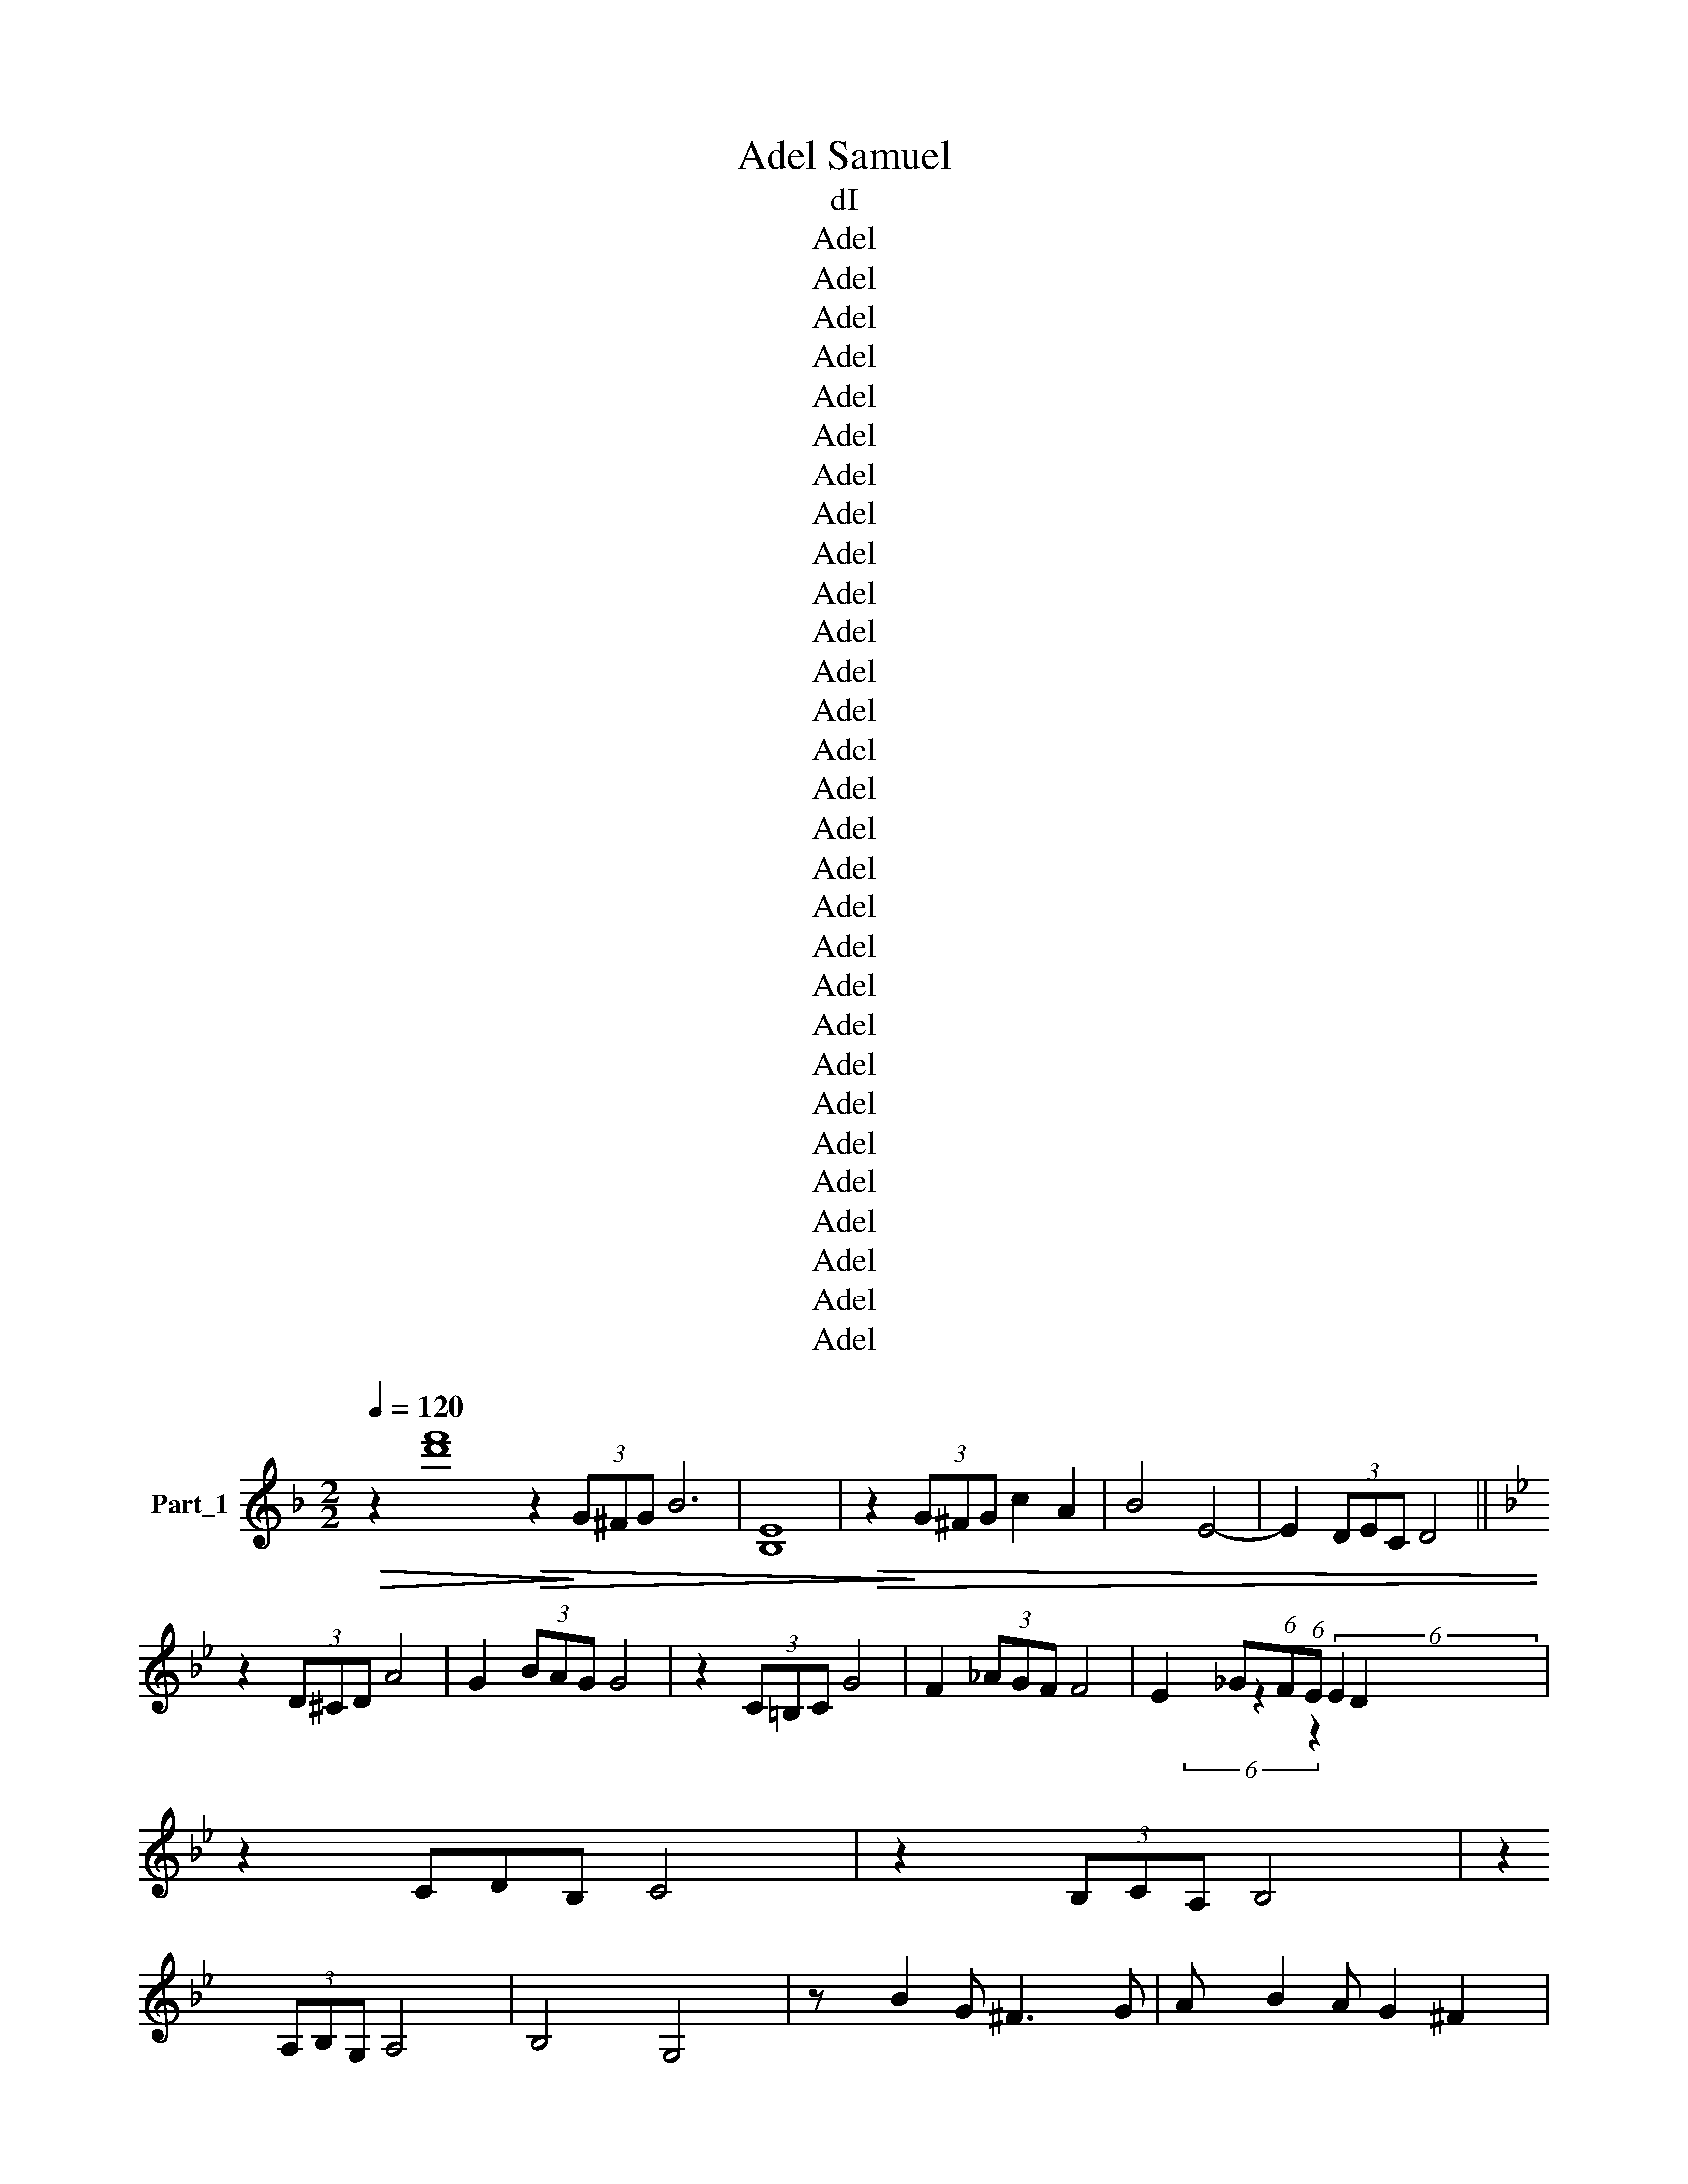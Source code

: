 X:1
T:Adel Samuel
T:dI
T:Adel
T:Adel
T:Adel
T:Adel
T:Adel
T:Adel
T:Adel
T:Adel
T:Adel
T:Adel
T:Adel
T:Adel
T:Adel
T:Adel
T:Adel
T:Adel
T:Adel
T:Adel
T:Adel
T:Adel
T:Adel
T:Adel
T:Adel
T:Adel
T:Adel
T:Adel
T:Adel
T:Adel
T:Adel
Z:Adel
%%score ( 1 2 3 )
L:1/8
Q:1/4=120
M:2/2
K:F
V:1 treble nm="Part_1"
V:2 treble 
V:3 treble 
V:1
!>(! z2 [d'f']8!>(! z2!>)! (3G^FG B6 | E8 |!>(! z2!>)! (3G^FG c2 A2 | B4 E4- | E2 (3DEC D4 || %5
[K:Bb] z2 (3D^CD A4 | G2 (3BAG G4 | z2 (3C=B,C G4 | F2 (3_AGF F4 | E2 _G(6:4:1F(6:4:1E D2 x5/3 | %10
 z2 CDB, C4 | z2 (3B,CA, B,4 | z2 (3A,B,G, A,4 | B,4 G,4 | z B2 G ^F3 G | A B2 A G2 ^F2 | %16
 z A2 F =E3 F- | F G2 F E2 D2 | z E2 C =B,3 C- | C E2 D C2 =B,2 | z D2 B, A,3 B,- | %21
 B, C2 B, A,2 G,2 | z B/.c/ BG ^F z z G- | G B2 A G2 g/a/b/c'/ | d'A/B/ AG ^F z z G- | %25
 G A2 F E2!>(! a/b/c'/!>)!d'/ |!<(! e'!<)!D/E/ DC =B,3 C- | C E2 D C2 =B,2 | z C/D/ CB, A,3 B,- | %29
 B, C2 B, (3B,A,_A, G,2 | z !>!B2 G ^F3 G | A B2 A G2 ^F2 | z A2 F =E3 F- | F G2 F E2 D2 | %34
 z E2 C =B,3 C- | C E2 D C2 =B,2 | z D2 B, A,3 B,- | B, C2 B, A,2 G,2 | z D2 B, A,3 B,- | %39
 B, C2 B, A,2 G,A, | B, C2 B, A,2 G,A, | B, C2 B, A,2 G,/G,/A,/A,/ | %42
 B,/B,/C/C/ D/D/E/E/ ^F/F/G z2 | x8 | x8 | %45
[M:6/8][K:treble] G,2 !>!=E6 DC C2 =B,B, C2 D2 C4 _B,/!>(!C/!>)!B,/A,/ B,2 A,/B,/A,/G,/ A,3 B, G,4 z2 G,G, A,2 B,2 | %46
 C4 D2 CB, A,2 A,A, A,2 A,2 =B,4 C2 _B,A, G,2 G,2 G, :: %47
 z2 G,G, D4 z2 G,G, E4 z2 E2 E2 EE EE E2 A,2 z2 z2 A,B, ^C2 B,B, D>C B,D | %48
 B,A, B,>A, G,2 B,A, G,4 :| G,3 G, G,2 G2 G z2 z2 A2 ^F3 E D3 ^C B,4 E2 E2 | %50
 ^F2 D2 E ^C3 D2 B,2 A,2 G, z G F2 z A G2 z B4 z G,A, B,D C2 z2 CD EG F4 | %51
 z GB A3 D3 z D B2 AG^F ED^C B,2 A2 A z z A A2 F2 D2 B,2 =C2 B,2 A,2 G2 G | %52
[M:4/4] z2 ^F F2 E E2 DD ^C2 B,2 E2 E z z D D3 C B,2 A,2 G,2 B,>A, G,4 D8 | %53
[M:4/4]S z !tenuto!D z2 [bd']8 | z F F=E G>F E>D | C=E D>C B,D C>B, | A,CCB, B,>A, G,D- | %57
 D D D=E FE F2 | z F F=E G>F E>D | C=E D>C B,D C>B, | A,CCB, B,>A, G,D- | DF/=E/ F2 F>E DC | %62
 C=EED E>D C>B, | B,B, C2 DD/C/ DC | z F F=E G>F ED | z F/=E/ F2 F>E DC | C=EED E>D C>B, | %67
 B,B, C2 DD/C/ DC |[K:treble] z F F=E G>F ED | z ^F/F/ F2 G>F!>(! =E!>)!D | z ^F F2 GF=ED | %71
 AG^F=E GFED | =E^FGF A>A G2 | z G AG AGAG | GA/B/ AG ^F>=E D2 | z B GG =E^F GE/F/ | %76
 GBGG =E^F GE/F/ | GBAG G2 G2 | z B AG A>A G2 | ABcB AG^FE | DG^FE DC D2 | A,C B,>A, G,2 z2 c'4 || %82
 x8 | x8 | z2 GG dc z c | Bd z d G4 | z G GG c=B z B | A G2 F E4 | (3z C CD E3 E- x | %89
 E G2 ^F G2 D2 | z B AG FEDC | z B,2 D G,4 | z G/A/ B/=B/c/^c/ d=c z c | Bd z d G d/^c d/=c | %94
 d<=B G/A/B B/ B/ cB z B | A G2 F E G/^F G/=F | G/E C C D E2 z/ E- | E G2 ^F GF/E/ D2 | %98
 z B AG ^FGED | ^CDB,A, G,4 | z G GG dc z c | Bd z d G4 | z G GG c=B z B | A G2 F E4 | %104
 z C CD E3 E- | E G2 ^F G2 D2 | z B AG FE z D | C B,2 D G,4 | z B AG FE z D | C B,2 D G,4 | %110
[K:treble] z B A/G/ F/E/ z D | C B,2 D!>)!!>(! G,4 |: G2 G/A/ G2 F/G/ x2 | F2 E/F/ E2 DD x | %114
 F/E/D/C/ E4 x2 | C/B,/ D3 D2 D x | A/G/G/F/ F2 E/D/ x3 | B/8A/8G/ A/8G/8F/ A/8G/8F/ G/8F/8E/ x5 | %118
 G/8F/8E/ F/8E/8D/8E/8 D/C/ D2 x15/4 :| B2 A/G/ ^F2 G/A/ x2 | B2 A/G/ F2 G2 x | %121
 A2 G/F/ E2 D/D/ x2 | A2 G/F/ E2 D2 x | C2 D2 E2 D/A/ x | A G2 F F/G/8A/8 G/F/ x9/4 | %125
 G/>F/ E/D/ B,/C/ D2 x3 | D2 E/E/ D2 A,2 x | B,2 C/B,/ A,2 G,2 x | z D F/E/ D2 A,2 x | %129
 z B, C/B,/ A,2 G,2 x | G3 F G/F/ G/<A/ x2 | F/ a/8g/8 f/g/ C/D/ E/>E/ x17/4 | E4 E2 E2- | %133
 E/C/8B,/8 A,/A,/ B,/C/ D2 x13/4 | DD E/4F/4E D2 A, x3/2 | B,A,/4B,/4 C/B,/ A,2 g/8a/8b/8c'/8 x3 | %136
 !tenuto!D F/E/ D2 A,2 x2 | B,/B,/C/B,/ A,2 G,2 x2 | G3 F G/F/ G/<A/ x2 | %139
 F/ a/8g/8 f/g/ C/D/ E/>E/ x17/4 | E4 E2 E2- | E/C/8B,/8 A,A, B,/C/ D2 x9/4 | z F G/F/ G2 F2 x | %143
 z F z G2 A/G/F/ x3/2 | E/E/F/E/ F2 E2 x2 | z E z F2 G E/D/ x | z F G/F/ G2 F2 x | %147
 z F z G2 A/G/F/ x3/2 | EEFE F2 E2 | z E z F2 G E/D/ x | G2 A2 G2 ^F2 | A2 B2 A/G/F/E/ x2 | %152
 D/F/G/F/ G2 F2 x2 | z F z G2 A/G/F/ x3/2 |[K:treble] EEFE F2 E2 | z E z F2 G E/!>(!D/ x!>)! | %156
 G2 A2 G2 ^F2 | A2 B2 A2 G2 | z B B/G/ A2 A/G/ x2 | z G B/G/ A2 A/G/ x2 | z A A/G/ ^F/>=E/ D2 x2 | %161
 z A A/G/ ^F/>=E/ D2 x2 | z D D/D/ =E2 D/D/ x2 | G2 D/D/ A2 D2 x | z c B/A/ G/^F/G/A/ x3 | %165
 BA/4B/4 c2 x9/2 | z2 B2 z2 A/G/^F/=E/ | D F2 E E2 D2 | D/C/B,/A,/ D2 D/C/ x3 | %169
[K:F][M:4/4] B,>A, G,2 z2 z2 ||[M:3/4] G, G,G, x3 | A,2 A,A, A,B, | G,2 G,G, G,G, | A,2 A,A, A,B, | %174
 G3 z A F/E/ | D3 C B,/A,/ x | C/B,/4A,/4 B,/>A,/ G,2 x2 | G,2 G,/B,/ A,/G,/ x2 | A,2 A,C A,B, | %179
 G,2 G,B, A,G, | A,2 A,C A,B, | G,2 G,G, G,G, | G,2 G,2 G,2 | D2 D2 z2 | E2 z2 D2 | E4 D2 | %186
 D2 C2!>)!!>(! C2 | A,2 G,2 C2 | D4 D2 | E4 E/^D/ x | E2 z2 E2 | ^F4 F/E/ x | ^F2 F2 z2 | %193
 G3 ^F E/F/ x | G3 ^F E/F/ x | G4 E/^F/ x | G3 ^F E/F/ x |!<(! G4 ^F/G/ x!<)! | A2 A2 ^F2 | %199
 E2 D2 D2 | B4 G2 | A6 |[K:treble] G4 ^F2 | B4 GG |!>(! A6!>)! | G4 G2 | B4 GG | A6 | G4 ^F2 | %209
 B4 GG | A6 | G4 ^F2 | B4 GG | A6 | G4 z2 z2 =F2 | F4 F/E x/ | G4 E2 | D6 | F4 FE | G4 E2 | %220
[K:Bb][M:3/4] !wedge!D6 ||[M:4/4] z G GF G>F ED | z D F2 E2!p! !>!F2 | D>C B,C D2 A2 | %224
 F>E DE F>E DE | FGEF D2 E2 | D2 G2 G4 | F4 G>F ED | z D/D/ F2 E2 F2 | D>C B,C D2 A2 | %230
 F>E DE F>E DE | FGEF D2 E2 | D2!>(! cB/.A/ B2!>)! G2 | E4 F>E D2 | z D/D/ F2 E2 F2 | %235
 D>C B,C D2 A2 | F>E DE F>E DE | FGEF D2 E2 | DBBA B2 F2 | GG B2 G>F E2 | F2 G2 _AA F2 | %241
 _A2 AG G4 | z F/F/ FE G2 ED | D3 C DE F2 | z F/F/ FE G2 ED | D3 C DE F2 | F2 F2 FFFE | %247
 G>F ED D2 E!tenuto!F | (6:4:5z2 GFAG GFFE | DEDC D2 EF | GFAG GFFE | DCB,A, G,2 EF | %252
 GFA z G F2 G |[K:treble] D z z C D2 EF | G^FAG GFF!>)!!>(!E | D[CC]B,A, G,2 GA | BAB c2 A2 B | %257
 GAG^F G2 GA | BAB c2 A2 B | G^FED EDEF | G^FAG GFFE | DEDC D2 EF | G^FAG GFFE | %263
 D[B,C]B,A, G,2 z2 | x8 |: D2 E2 D ^C2 D2 z C2 D z D2 G2 ^F2 G2 F2 G2 B2 AG G2 FE G2 FE E2 DC D2 | %266
 B,2 z B, A, G,4 D2 G2 ^F2 G A2 FD C2 B,2 B2 BB A>G A2 A2 AA B>A G2 c4 | %267
 c2 =B2 c4 _BA G2 z2 ED CB,A,G, :| z2 A2 A4 ^F2 D2 B,2 C2 B,2 A,2 A2 A2 | %269
 z2 A A4 ^F2 D2 B,2 C2 B,2 A,2 G2 G2 z2 F F2 E z E2 z D2 D2 ^C2 C2 B,2 E2 | %270
[M:4/4]S E4 z2 D D2 ^C2 B,2 A,2 B,2 A,3 G,2 D2 D4 |:[M:4/4] B,2 z z B,2 x2 :: B,CDE G3 ^F | %273
 G3 ^F G>F GG | G^F/ GG G/A/G/F/ G/A/G/F/ x/ | G/A/G/^F/ GA F2 z F | %276
 G/A/!wedge!G/F/ GA F z z D/C/ | B,CD!<(!E ^F3 z3 ^E | z ^F3 ^E F>E F!<)!F || %279
 ^F>^E FF F/G/F/E/ F/G/F/E/ | ^F/G/F/^E/ FG _E2 z G | A B/A/G/ A2 _B2 G z z2 :| %282
[K:treble] A/B/A/G/ A_B G z z B | e/d/c/B/ e/!>(!d/c/!>)!B/ e/d/c/B/ e/d/c/B/ | e/d/c/d/ cd B3 B, | %285
 [DE]/D/C/B,/ [DE]/D/C/B,/ [DE]/D/C/[B,E]/ x3/2 E/D/C/D/ CD B,4 |: B,2 !wedge!B,2 !wedge!B,2 B,2 | %287
 !wedge!B,2 B,2 !wedge!B,2 B,2 | GDGA B2 B2 | BdcB c/B/ A3 | ^FAGF G/F/ =E3 | C D2 z .=E FGAG | %292
 B8 :| B,/B,/B,/B,/ B,^F G4 | B,/B,/B,/B,/ B,^F G4 | z E G2 G2!>(! ^F>!>)!E |: EE G2 G2 ^F>E | %297
 EG^FG FGFG | ^FE G2 G2 F>E- | EE G2 ^F>E x2 |] .EE G2 G2 G2- | GGAG AGAG | AGAG _B>A G2 | %303
 ^FGAB AG A>G | ^FFF^E F2 FE | ^FG/A/ GF G>F ED | B,2 D2 E2 G2 | EDED EDED | DE z D EDEC | %309
 DCDC DCDC- | CD z C DCDB, | EDED EDED- | DE z D E^FGA | DCDC DCDC- | CD z C DE^FG | B,2 C2 D2 E2 | %316
 G^FED GFED | F3 E E3 D | D3 C EDCB, |: B,2 D2 EE E>C | B,2 D2 EE E>C | B,2 D2 EE E>C | %322
 B,2 D2 EE E/D/C |[K:treble] D E2 G F2 F2 | D E2 G ^F/E/D/!>)!!>(!C/ x2 :| B, C2 D E2 G2 | %326
 B4 A2 B2 | G2 z2 z2 G2 | B/>A/ G/A/ A2 G2 x2 | A3 G z x3 | A/G/G/^F/ F2 E2 x2 | %331
 G/^F/F/E/ E/8D/8C/ D/=E/ x17/4 | F8 | [DF]4 G3 _E | D2 z E D/C/ B,2 x |: B, D2 B, D/>C/ B,2 x | %336
 z C2 D E/C/E/C/ x2 | C E2 C E3 C- | C D2 ^F F/D/F/D/ x2 :| C D2 E ^F2 A/G/ x | B2 G2 c2 c/B/ x | %341
 B/>A/ G2 _B2 A/G/ x2 | G/>^F/ E2 G4 x | D4 B, C2 D | B,2 z2 z2 z2 | x8 | G8 | %347
 B/c/g/d/ B/A/G/B/ d/g/d/B/ A/G/B/d/ g/d/B/A/ G [G,B,DG]2 |: %348
 B,2 A,2 G, G,2 G,2 G,3 G, G,2 G,2 C2 D C/B,/ z2 z2 B,2 C/B,/A,/ | %349
 A, B,2 A,2 G, E8 D/8C/8 D2 C/8B,/8 C2 B,/4A,/4 B,2 A,/4G,/4 A,2 B,2 G,4 | %350
 E2 E2 E E2 E2 E/A,/ z2 E E2 E2 E A, z2 D4 C2 B,2 F4 | E/F/ G4 E2 D4 | G,4 A,4 B,4 :| %353
[M:4/4] C D3 z2 C D2 |[M:2/2][K:treble] z2 z F2 E/D/E/ |: F2 G2 A/G/!>(! A/>!>)!G/ x2 | %356
 F2 z G2 E2 F | E2 FF G2 F/G/ x | E/D/ z F E/E/D/E/ x3 | F2 G2 A/G/ A/>G/ x2 | F3 G2 E2 F | %361
 E2 FF G2 F/G/ x | E/D/ z F2 E2 D x | B3 c/8B/8 AB/4A/4 G/A/4G/4 x9/4 | F2 G2 F/G/F/G/ x2 | %365
 A3 B/8A/8 G/A/4G/4 F/G/8F/8 x3 | E2 z F2 E2 F | G4 F2 E2 | E2 D D2 E2 F | G2 G/F/ G/F/E/D/ x3 | %370
 z3 E/D/E/ x7/2 :| z3 D4 x | F3 E/8D/8 E3 D/8C/8 x3/2 | D8 | F4 _G2 F2 D4 |: %375
 z F2 F z F G2 G/F/ F2 D2 F/8E/8D/8E/8 D4 | %376
 E F2 F _G2 G/G/ A/G/F/E/ z2 F2 F/F/G/F/ E/D/ z2 F/8E/8D/8E/8 D/8C/8 D6 | %377
 D2 D z D A4 B/8A/8_G/8A/8 G/8F/8 G/8F/8E/8F/8 E/8D/8 E4 z D D D2 D2 B4!>(! c/8B/8A/8B/8 | %378
 A/8_G/8A/8G/8 F/8G/8F/8E/8 F4 F2 G2 G F4 F E2 z E2 F2 F E2 D z | %379
[M:2/4] E F2 F E2 E/F/ _G/F/E/D/ z2 E/F/ (3G/F/E/ D2 z2 E/>D/ C z2 C2 B,/>C/ D2 :| %380
[M:2/4][K:treble] z2 z/!p! .D2!p! E2!>)! | z4 | D2 E2 | z4 |: D2 E2 | D2 E2 | D2 E/E/ x | %387
 D2 E/E/ x | !tenuto!F4 | F2 E/F/ x | E2 D2 | E2 D2 | C2 D2 | C2 D2 | C2 D2 | C2 DD | E4- | %397
 E2 C/D/ x | C2 B,2 | A,2 G,2 :|[M:2/4]!>(! F2!>)! E2 |[M:2/4] D/F/8G/8 A/A/ A/G/G/F/ x/4 | %402
 F/G/A/A/ A/G/G/F/ | F/G/8A/8 G/F/ G/>F/ E/D/ x/4 | E/F/G/F/ A/8G/8F/8G/8 F/E/ x/ | %405
 E/F/G/F/ A/8G/8F/8G/8 F/E/ x/ | F2 E/D/ G4- | G4 G/F/ z F | A/G/F/E/ F2 (3G/F/E/ | %409
 D2 D/E/ B3 (3A/8G/8^F/8 | G3 (3E/8D/8C/8 D3 B,/4A,/4 | G,G, D/E/ B3 (3A/8G/8^F/8 | %412
 G3 (3E/8D/8C/8 D3 (3B,/4A,/4G,/4 | z2 A2 A4 ^F2 D2 B,2 C2 B,2 A,2 A2 A2 | %414
 z2 A A4 ^F2 D2 B,2 C2 B,2 A,2 G2 G2 z2 F F2 E z E2 z D2 D2 ^C2 C2 B,2 E2 | %415
[M:4/4] E4 z2 D D2 ^C2 B,2 A,2 B,2 A,3 G,2 D2 D4 |[M:4/4][K:treble] z z2 |: z D .G2 B2 z z2 | %418
 D G2 ^F2 z!>)!!>(! z2 | D F2 =E2 z z2 | C E2 D2 z z2 |: !>!D G2 B A2 GA | D3 F E4 | %423
 C D2 E A2 G^F | D2 B,D C4 | z B, A,C B,4 | z A, G,(3:2:2B, A,2 !wedge!D2 x | ^F2 A2 B G3 :| %428
 A,/B,/C z B, A,G, G,2 | A,/B,/C z B, A,G, G,2 | D/E/F z E DC =B,2 | D/E/F z E DC =B,2 | %432
 D/E/F z =E/F/ _GF/G/ =G z | ^F/G/ A2 G/A/ B2 G2 |: D G2 B A2 GA | D3 F E4 | %436
 C D2 E A2 !>!G!>!!wedge!^F | D2 B,D C4 | z B, A,C B,4 | z2 z A, !>!G,B, A,2 | ^F2 A2 B G3 :: %441
 A,/B,/C z B, A,G, G,>B, | A,/B,/C z B, A,G, G,2 :: DEDB, C2 C2 | DEDB, C2 CC | CCCC C2 C2 | %446
 CC D2 EEFD | DCCB, C2 B,2 | z B,2 C B,G/A/ B2 | z B, B,C A,G,A,B, | G,2 G,2 G3 F | FEED D2 C2 | %452
 D2 E2 G3 F | FEED D4 :: z D F2 E2 EE | z C E2 D2 DD | z E2 F E2 EC | EE F2 E2 D2 | C2 DD EEFE | %459
[K:treble] EDD^C D2 D2 | C=B,C[B,D] B,A,B,!>(!C!>)! | .A,.G,A,B, G,2 G,2 | GFGA F2 E/D/C | %463
 C D2 E G2 GF | FEED D4 :| B3 A2 G2 ^F | G4 d4 |: B3 A2 G2 ^F | G4 D4 | B3 A2 G2 ^F | %470
 G2 F=E F2 _ED | F=EFG _E3 C- | C D2 E F2 G2 | z D2 E DCC=B, | DCDE C3 C- | C D2 D =E2 E z | %476
 =E ^F2 F G2 GG | B3 A A2 GG | F E2 D C2 AG | F E2 D C2 A,2 | z3 x G,2 D/E/F/(G/ :| %481
 B,CA,B, G,2 B,A,) | G,3 B,2 D2 G | B4- BAGF | E3 D2 C2 A | G4- GFED | C3 B,2 A,2 G | F4- FEDC | %488
 B,3 D A,3 b D | G,3 C/D/ E/D/E/F/ G2 |: DE F/G/F E2 DD | D2 DC C2 B,C | D E2 F E2 D2 | %493
 DE F/G/F E2 D2 | DEGF E2 D2 | DC/D/ (3CB,C B,2 z2 | CB, A,2 FE D2 | D E2 F E2 D2 | %498
 DE F/G/F E2 D2 :| D D2 G2 D D2 | G2 z G2 FGF | GF G2 F G2 G | F4 E F2 G |[K:treble] E3 D2 =E2 E | %504
 ^F2 F F2 G2!>)!!>(! G |S A2 A2 BA G2 | x8 ||[K:F] c'4 G,3 c'4 C/D/ E/D/E/^F/ G2 |: D2 ^F2 G2 GA | %509
 D2 ^F2 A4 | z A A2 A2 AA ||[K:Bb] B2 ^F2 G4 | B2 ^F2 G4 | D2 ^F2 G2 GA | D2 ^F2 A4 | %515
 z A AA A^FFD | B2 ^F2 G3 G/A/ | BA^FG G4 | z G GG _AGGF | FEED F>E D2 | z G2 _A GFFE | E F2 E D4 | %522
 D2 D E2 E F2 | F A2 F F2 ED | GFGA F3 G | AGAB G3 ^F | BAG^F G3 G | BAG^F G3 F | BAG^F GFGF | %529
 BAG^F G2 z G/A/ | BA^FA G3 G/A/ | BA^FG G4 :| z G AB c2 cB | B2 BA A2 AG | z G AB c2 cB | %535
 B2 BA A2 AG | z G AB c_dBA | BcAG A>B AG | B2 AG ^F2 DD | B6 G2 | A2 A2 BA G2 |: c6 d/c/B/A/ | %542
 B6 c/B/A/G/ | A6 B/A/G/^F/ | z3 x5 :| .G6 B,A, | G,3 z2 B,2 D2 z2 G |[K:treble] B4- BAGF | %548
 E3 D2 C2 z2!>(! A!>)! | G4- GFED | C3 B,2 A,2 G | F4- FEDC | B,3 D A,3 D | [G,G]6 z2 |] x8!>)! |] %555
V:2
 x20 | B,8 | x8 | x8 | x8 ||[K:Bb] x8 | x8 | x8 | x8 | x2 z2 (6:4:2E2 x4 | x9 | x8 | x8 | x8 | x8 | %15
 x8 | x8 | x8 | x8 | x8 | x8 | x8 | x8 | x8 | x8 | x8 | x8 | x8 | x8 | x8 | x8 | x8 | x8 | x8 | %34
 x8 | x8 | x8 | x8 | x8 | x8 | x8 | x8 | x8 | x8 | x8 |[M:6/8][K:treble] x44 | x29 :: x44 | x12 :| %49
 x31 | x45 | x44 |[M:4/4] x44 |[M:4/4] x4 D=E FE F2 x2 | x8 | x8 | x8 | x8 | x8 | x8 | x8 | x8 | %62
 x8 | x8 | x8 | x8 | x8 | x8 |[K:treble] x8 | x8 | x8 | x8 | x8 | x8 | x8 | x8 | x8 | x8 | x8 | %79
 x8 | x8 | x12 || x8 | x8 | z !>!G x6 | x8 | x8 | x8 | x8 | x8 | x8 | x8 | x8 | x8 | x9 | x8 | x8 | %97
 x8 | x8 | x8 | x8 | x8 | x8 | x8 | x8 | x8 | x8 | x8 | x8 | x8 |[K:treble] x6 | x8 |: x8 | x8 | %114
 x8 | x8 | x8 | x8 | x8 :| x8 | x8 | x8 | x8 | x8 | x8 | x8 | x8 | x8 | x8 | x8 | x8 | x8 | x8 | %133
 x8 | x8 | x8 | x8 | x8 | x8 | x8 | x8 | x8 | x8 | x8 | x8 | x8 | x8 | x8 | x8 | x8 | x8 | x8 | %152
 x8 | x8 |[K:treble] x8 | x8 | x8 | x8 | x8 | x8 | x8 | x8 | x8 | x8 | x8 | x8 | x8 | x8 | x8 | %169
[K:F][M:4/4] x8 ||[M:3/4] x6 | x6 | x6 | x6 | x6 | x6 | x6 | x6 | x6 | x6 | x6 | x6 | x6 | x6 | %184
 x6 | x6 | x6 | x6 | x6 | x6 | x6 | x6 | x6 | x6 | x6 | x6 | x6 | x6 | x6 | x6 | x6 | x6 | %202
[K:treble] x6 | x6 | x6 | x6 | x6 | x6 | x6 | x6 | x6 | x6 | x6 | x6 | x10 | x6 | x6 | x6 | x6 | %219
 x6 |[K:Bb][M:3/4] x6 ||[M:4/4] x8 | x8 | x8 | x8 | x8 | x8 | x8 | x8 | x8 | x8 | x8 | x8 | x8 | %234
 x8 | x8 | x8 | x8 | x8 | x8 | x8 | x8 | x8 | x8 | x8 | x8 | x8 | x8 | x8 | x8 | x8 | x8 | x8 | %253
[K:treble] x8 | x8 | x8 | x8 | x8 | x8 | x8 | x8 | x8 | x8 | x8 | x8 |: x44 | x44 | x20 :| x24 | %269
 x45 |[M:4/4] x28 |:[M:4/4] x3 B,2 !wedge!B,2 x :: x8 | x8 | x8 | x8 | x8 | x11 | x9 || x8 | x8 | %281
 x21/2 :|[K:treble] x8 | x8 | x8 | x11/2 [DE]/D/C/B,/ x8 |: x8 | x8 | x8 | x8 | x8 | x9 | x8 :| %293
 x8 | x8 | x8 |: x8 | x8 | x8 | z3 G2 x3 |] x8 | x8 | x8 | x8 | x8 | x8 | x8 | x8 | x8 | x8 | x8 | %311
 x8 | x8 | x8 | x8 | x8 | x8 | x8 | x8 |: x8 | x8 | x8 | x8 |[K:treble] x8 | x8 :| x8 | x8 | x8 | %328
 x8 | x8 | x8 | x8 | x8 | x8 | x8 |: x8 | x8 | x8 | x8 :| x8 | x8 | x8 | x8 | x8 | x8 | x8 | D8 | %347
 x13 |: x57/2 | x59/2 | x33 | x11 | x12 :|[M:4/4] x9 |[M:2/2][K:treble] x13/2 |: x8 | x8 | x8 | %358
 x8 | x8 | x8 | x8 | x8 | x8 | x8 | x8 | x8 | x8 | x8 | x8 | F/>E/ D F2 x4 :| F/>E/ D z x5 | x8 | %373
 x8 | x12 |: x35/2 | x99/4 | x26 | x27 |[M:2/4] x26 :|[M:2/4][K:treble] x13/2 | x4 | x4 | x4 |: %384
 x4 | x4 | x4 | x4 | x4 | x4 | x4 | x4 | x4 | x4 | x4 | x4 | x4 | x4 | x4 | x4 :|[M:2/4] x4 | %401
[M:2/4] x4 | x4 | x4 | x4 | x4 | x7 | x7 | x5 | x25/4 | x27/4 | x25/4 | x27/4 | x24 | x45 | %415
[M:4/4] x28 |[M:4/4][K:treble] x3 |: x9 | x8 | x8 | x8 |: x8 | x8 | x8 | x8 | x8 | x8 | x8 :| x8 | %429
 x8 | x8 | x8 | x8 | x8 |: x8 | x8 | x8 | x8 | x8 | x2 z2 x2 D2 | x8 :: x8 | x8 :: x8 | x8 | x8 | %446
 x8 | x8 | x8 | x8 | x8 | x8 | x8 | x8 :: x8 | x8 | x8 | x8 | x8 |[K:treble] x8 | x8 | x8 | x8 | %463
 x8 | x8 :| x8 | x8 |: x8 | x8 | x8 | x8 | x8 | x8 | x8 | x8 | x8 | x8 | x8 | x8 | x8 | %480
 B,CA,B, x4 :| x8 | x8 | x8 | x8 | x8 | x8 | x8 | x9 | x8 |: x8 | x8 | x8 | x8 | x8 | x8 | x8 | %497
 x8 | x8 :| x8 | x8 | x8 | x8 |[K:treble] x8 | x8 | x8 | x8 ||[K:F] x16 |: x8 | x8 | x8 || %511
[K:Bb] x8 | x8 | x8 | x8 | x8 | x8 | x8 | x8 | x8 | x8 | x8 | x8 | x8 | x8 | x8 | x8 | x8 | x8 | %529
 x8 | x8 | x8 :| x8 | x8 | x8 | x8 | x8 | x8 | x8 | x8 | x8 |: x8 | x8 | x8 | G4- GAB=B :| x8 | %546
 x12 |[K:treble] x8 | x10 | x8 | x8 | x8 | x8 | x8 |] x8 |] %555
V:3
 x20 | x8 | x8 | x8 | x8 ||[K:Bb] x8 | x8 | x8 | x8 | x/3 (6:4:2x4 z2 x11/3 | x9 | x8 | x8 | x8 | %14
 x8 | x8 | x8 | x8 | x8 | x8 | x8 | x8 | x8 | x8 | x8 | x8 | x8 | x8 | x8 | x8 | x8 | x8 | x8 | %33
 x8 | x8 | x8 | x8 | x8 | x8 | x8 | x8 | x8 | x8 | x8 | x8 |[M:6/8][K:treble] x44 | x29 :: x44 | %48
 x12 :| x31 | x45 | x44 |[M:4/4] x44 |[M:4/4] x12 | x8 | x8 | x8 | x8 | x8 | x8 | x8 | x8 | x8 | %63
 x8 | x8 | x8 | x8 | x8 |[K:treble] x8 | x8 | x8 | x8 | x8 | x8 | x8 | x8 | x8 | x8 | x8 | x8 | %80
 x8 | x12 || x8 | x8 | x8 | x8 | x8 | x8 | x8 | x8 | x8 | x8 | x8 | x8 | x9 | x8 | x8 | x8 | x8 | %99
 x8 | x8 | x8 | x8 | x8 | x8 | x8 | x8 | x8 | x8 | x8 |[K:treble] x6 | x8 |: x8 | x8 | x8 | x8 | %116
 x8 | x8 | x8 :| x8 | x8 | x8 | x8 | x8 | x8 | x8 | x8 | x8 | x8 | x8 | x8 | x8 | x8 | x8 | x8 | %135
 x8 | x8 | x8 | x8 | x8 | x8 | x8 | x8 | x8 | x8 | x8 | x8 | x8 | x8 | x8 | x8 | x8 | x8 | x8 | %154
[K:treble] x8 | x8 | x8 | x8 | x8 | x8 | x8 | x8 | x8 | x8 | x8 | x8 | x8 | x8 | x8 | %169
[K:F][M:4/4] x8 ||[M:3/4] x6 | x6 | x6 | x6 | x6 | x6 | x6 | x6 | x6 | x6 | x6 | x6 | x6 | x6 | %184
 x6 | x6 | x6 | x6 | x6 | x6 | x6 | x6 | x6 | x6 | x6 | x6 | x6 | x6 | x6 | x6 | x6 | x6 | %202
[K:treble] x6 | x6 | x6 | x6 | x6 | x6 | x6 | x6 | x6 | x6 | x6 | x6 | x10 | x6 | x6 | x6 | x6 | %219
 x6 |[K:Bb][M:3/4] x6 ||[M:4/4] x8 | x8 | x8 | x8 | x8 | x8 | x8 | x8 | x8 | x8 | x8 | x8 | x8 | %234
 x8 | x8 | x8 | x8 | x8 | x8 | x8 | x8 | x8 | x8 | x8 | x8 | x8 | x8 | x8 | x8 | x8 | x8 | x8 | %253
[K:treble] x8 | x8 | x8 | x8 | x8 | x8 | x8 | x8 | x8 | x8 | x8 | x8 |: x44 | x44 | x20 :| x24 | %269
 x45 |[M:4/4] x28 |:[M:4/4] x8 :: x8 | x8 | x8 | x8 | x8 | x11 | x9 || x8 | x8 | x21/2 :| %282
[K:treble] x8 | x8 | x8 | x31/2 |: x8 | x8 | x8 | x8 | x8 | x9 | x8 :| x8 | x8 | x8 |: x8 | x8 | %298
 x8 | x8 |] x8 | x8 | x8 | x8 | x8 | x8 | x8 | x8 | x8 | x8 | x8 | x8 | x8 | x8 | x8 | x8 | x8 | %317
 x8 | x8 |: x8 | x8 | x8 | x8 |[K:treble] x8 | x8 :| x8 | x8 | x8 | x8 | x8 | x8 | x8 | x8 | x8 | %334
 x8 |: x8 | x8 | x8 | x8 :| x8 | x8 | x8 | x8 | x8 | x8 | x8 | G,8 | x13 |: x57/2 | x59/2 | x33 | %351
 x11 | x12 :|[M:4/4] x9 |[M:2/2][K:treble] x13/2 |: x8 | x8 | x8 | x8 | x8 | x8 | x8 | x8 | x8 | %364
 x8 | x8 | x8 | x8 | x8 | x8 | x8 :| x8 | x8 | x8 | x12 |: x35/2 | x99/4 | x26 | x27 | %379
[M:2/4] x26 :|[M:2/4][K:treble] x13/2 | x4 | x4 | x4 |: x4 | x4 | x4 | x4 | x4 | x4 | x4 | x4 | %392
 x4 | x4 | x4 | x4 | x4 | x4 | x4 | x4 :|[M:2/4] x4 |[M:2/4] x4 | x4 | x4 | x4 | x4 | x7 | x7 | %408
 x5 | x25/4 | x27/4 | x25/4 | x27/4 | x24 | x45 |[M:4/4] x28 |[M:4/4][K:treble] x3 |: x9 | x8 | %419
 x8 | x8 |: x8 | x8 | x8 | x8 | x8 | x8 | x8 :| x8 | x8 | x8 | x8 | x8 | x8 |: x8 | x8 | x8 | x8 | %438
 x8 | x3 z3/2 x7/2 | x8 :: x8 | x8 :: x8 | x8 | x8 | x8 | x8 | x8 | x8 | x8 | x8 | x8 | x8 :: x8 | %455
 x8 | x8 | x8 | x8 |[K:treble] x8 | x8 | x8 | x8 | x8 | x8 :| x8 | x8 |: x8 | x8 | x8 | x8 | x8 | %472
 x8 | x8 | x8 | x8 | x8 | x8 | x8 | x8 | x8 :| x8 | x8 | x8 | x8 | x8 | x8 | x8 | x9 | x8 |: x8 | %491
 x8 | x8 | x8 | x8 | x8 | x8 | x8 | x8 :| x8 | x8 | x8 | x8 |[K:treble] x8 | x8 | x8 | x8 || %507
[K:F] x16 |: x8 | x8 | x8 ||[K:Bb] x8 | x8 | x8 | x8 | x8 | x8 | x8 | x8 | x8 | x8 | x8 | x8 | x8 | %524
 x8 | x8 | x8 | x8 | x8 | x8 | x8 | x8 :| x8 | x8 | x8 | x8 | x8 | x8 | x8 | x8 | x8 |: x8 | x8 | %543
 x8 | x8 :| x8 | x12 |[K:treble] x8 | x10 | x8 | x8 | x8 | x8 | x8 |] x8 |] %555

